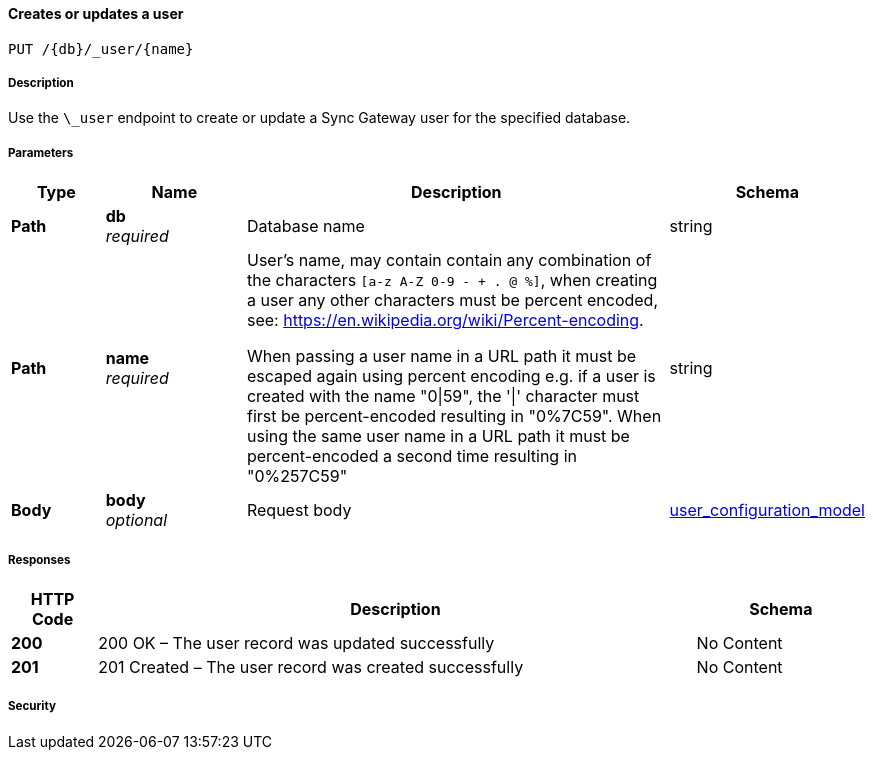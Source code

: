 

// tag::operation-before[]


[[_upsert_user]]
==== Creates or updates a user
....
PUT /{db}/_user/{name}
....



// tag::operation-begin[]


===== Description


// tag::description[]

Use the `\_user` endpoint to create or update a Sync Gateway user for the specified database.



// end::description[]


===== Parameters


// tag::parameters[]


[options="header", cols=".^2a,.^3a,.^9a,.^4a"]
|===
|Type|Name|Description|Schema
|**Path**|**db** +
__required__|Database name|string
|**Path**|**name** +
__required__|User's name, may contain contain any combination of the characters `[a-z A-Z 0-9 - + . @ %]`, when creating a user any other characters must be percent encoded, see: https://en.wikipedia.org/wiki/Percent-encoding.

When passing a user name in a URL path it must be escaped again using percent encoding e.g. if a user is created with the name "0\|59", the '\|' character must first be percent-encoded resulting in "0%7C59". When using the same user name in a URL path it must be percent-encoded a second time resulting in "0%257C59"|string
|**Body**|**body** +
__optional__|Request body|<<_user_configuration_model,user_configuration_model>>
|===



// end::parameters[]



===== Responses



// tag::responses[]


[options="header", cols=".^2a,.^14a,.^4a"]
|===
|HTTP Code|Description|Schema
|**200**|200 OK – The user record was updated successfully|No Content
|**201**|201 Created – The user record was created successfully|No Content
|===



// end::responses[]


===== Security


// tag::security[]



// end::security[]



// end::operation-begin[]



// end::operation-before[]



